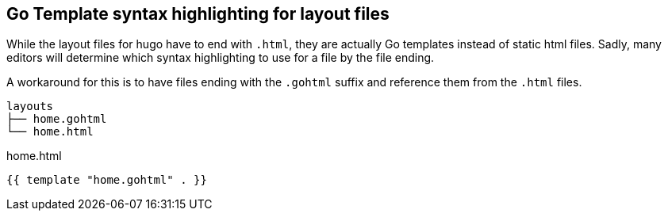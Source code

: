 == Go Template syntax highlighting for layout files

While the layout files for hugo have to end with `.html`, they are actually Go templates instead of static html files.
Sadly, many editors will determine which syntax highlighting to use for a file by the file ending.

A workaround for this is to have files ending with the `.gohtml` suffix and reference them from the `.html` files.

----
layouts
├── home.gohtml
└── home.html
----

[title='home.html']
----
{{ template "home.gohtml" . }}
----

